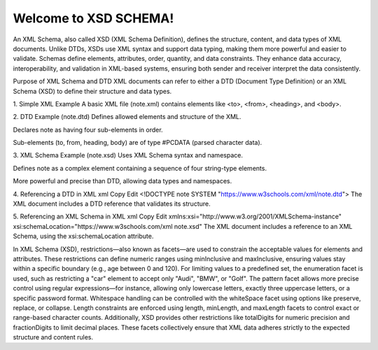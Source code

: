 Welcome to XSD SCHEMA!
######################

An XML Schema, also called XSD (XML Schema Definition), defines the structure, content, and data types of XML documents. Unlike DTDs, XSDs use XML syntax and support data typing, making them more powerful and easier to validate. Schemas define elements, attributes, order, quantity, and data constraints. They enhance data accuracy, interoperability, and validation in XML-based systems, ensuring both sender and receiver interpret the data consistently.

Purpose of XML Schema and DTD
XML documents can refer to either a DTD (Document Type Definition) or an XML Schema (XSD) to define their structure and data types.

1. Simple XML Example
A basic XML file (note.xml) contains elements like <to>, <from>, <heading>, and <body>.

2. DTD Example (note.dtd)
Defines allowed elements and structure of the XML.

Declares note as having four sub-elements in order.

Sub-elements (to, from, heading, body) are of type #PCDATA (parsed character data).

3. XML Schema Example (note.xsd)
Uses XML Schema syntax and namespace.

Defines note as a complex element containing a sequence of four string-type elements.

More powerful and precise than DTD, allowing data types and namespaces.

4. Referencing a DTD in XML
xml
Copy
Edit
<!DOCTYPE note SYSTEM "https://www.w3schools.com/xml/note.dtd">
The XML document includes a DTD reference that validates its structure.

5. Referencing an XML Schema in XML
xml
Copy
Edit
xmlns:xsi="http://www.w3.org/2001/XMLSchema-instance"
xsi:schemaLocation="https://www.w3schools.com/xml note.xsd"
The XML document includes a reference to an XML Schema, using the xsi:schemaLocation attribute.


In XML Schema (XSD), restrictions—also known as facets—are used to constrain the acceptable values for elements and attributes. These restrictions can define numeric ranges using minInclusive and maxInclusive, ensuring values stay within a specific boundary (e.g., age between 0 and 120). For limiting values to a predefined set, the enumeration facet is used, such as restricting a "car" element to accept only "Audi", "BMW", or "Golf". The pattern facet allows more precise control using regular expressions—for instance, allowing only lowercase letters, exactly three uppercase letters, or a specific password format. Whitespace handling can be controlled with the whiteSpace facet using options like preserve, replace, or collapse. Length constraints are enforced using length, minLength, and maxLength facets to control exact or range-based character counts. Additionally, XSD provides other restrictions like totalDigits for numeric precision and fractionDigits to limit decimal places. These facets collectively ensure that XML data adheres strictly to the expected structure and content rules.
